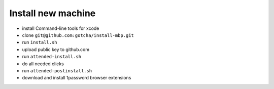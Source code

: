 Install new machine
*******************

* install Command-line tools for xcode
* clone ``git@github.com:gotcha/install-mbp.git``
* run ``install.sh``
* upload public key to github.com
* run ``attended-install.sh``
* do all needed clicks
* run ``attended-postinstall.sh``
* download and install 1password browser extensions
